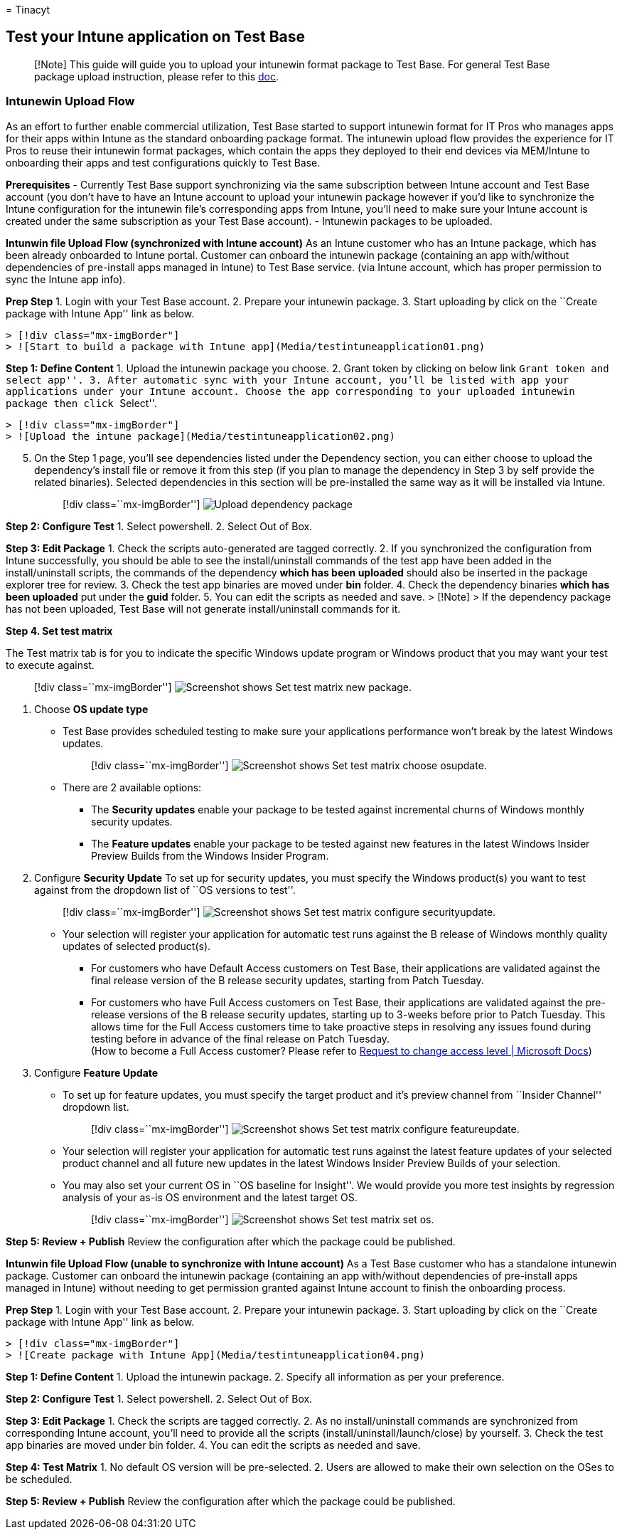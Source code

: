 = 
Tinacyt

== Test your Intune application on Test Base

____
[!Note] This guide will guide you to upload your intunewin format
package to Test Base. For general Test Base package upload instruction,
please refer to this
https://microsoft.sharepoint.com/:w:/t/AzureSUVPCoreTeam/EeHQIT3qA0FKqBDWI5TzmzgBiH2Syz39o5VbY2kdugMn4A?e=Rk1KD9[doc].
____

=== Intunewin Upload Flow

As an effort to further enable commercial utilization, Test Base started
to support intunewin format for IT Pros who manages apps for their apps
within Intune as the standard onboarding package format. The intunewin
upload flow provides the experience for IT Pros to reuse their intunewin
format packages, which contain the apps they deployed to their end
devices via MEM/Intune to onboarding their apps and test configurations
quickly to Test Base.

*Prerequisites* - Currently Test Base support synchronizing via the same
subscription between Intune account and Test Base account (you don’t
have to have an Intune account to upload your intunewin package however
if you’d like to synchronize the Intune configuration for the intunewin
file’s corresponding apps from Intune, you’ll need to make sure your
Intune account is created under the same subscription as your Test Base
account). - Intunewin packages to be uploaded.

*Intunwin file Upload Flow (synchronized with Intune account)* As an
Intune customer who has an Intune package, which has been already
onboarded to Intune portal. Customer can onboard the intunewin package
(containing an app with/without dependencies of pre-install apps managed
in Intune) to Test Base service. (via Intune account, which has proper
permission to sync the Intune app info).

*Prep Step* 1. Login with your Test Base account. 2. Prepare your
intunewin package. 3. Start uploading by click on the ``Create package
with Intune App'' link as below.

....
> [!div class="mx-imgBorder"] 
> ![Start to build a package with Intune app](Media/testintuneapplication01.png) 
....

*Step 1: Define Content* 1. Upload the intunewin package you choose. 2.
Grant token by clicking on below link ``Grant token and select app''. 3.
After automatic sync with your Intune account, you’ll be listed with app
your applications under your Intune account. Choose the app
corresponding to your uploaded intunewin package then click ``Select''.

....
> [!div class="mx-imgBorder"] 
> ![Upload the intune package](Media/testintuneapplication02.png) 
....

[arabic, start=5]
. On the Step 1 page, you’ll see dependencies listed under the
Dependency section, you can either choose to upload the dependency’s
install file or remove it from this step (if you plan to manage the
dependency in Step 3 by self provide the related binaries). Selected
dependencies in this section will be pre-installed the same way as it
will be installed via Intune.
+
____
{empty}[!div class=``mx-imgBorder'']
image:Media/testintuneapplication03.png[Upload dependency package]
____

*Step 2: Configure Test* 1. Select powershell. 2. Select Out of Box.

*Step 3: Edit Package* 1. Check the scripts auto-generated are tagged
correctly. 2. If you synchronized the configuration from Intune
successfully, you should be able to see the install/uninstall commands
of the test app have been added in the install/uninstall scripts, the
commands of the dependency *which has been uploaded* should also be
inserted in the package explorer tree for review. 3. Check the test app
binaries are moved under *bin* folder. 4. Check the dependency binaries
*which has been uploaded* put under the *guid* folder. 5. You can edit
the scripts as needed and save. > [!Note] > If the dependency package
has not been uploaded, Test Base will not generate install/uninstall
commands for it.

*Step 4. Set test matrix*

The Test matrix tab is for you to indicate the specific Windows update
program or Windows product that you may want your test to execute
against.

____
{empty}[!div class=``mx-imgBorder'']
image:Media/settestmatrix01-newpackage.png[Screenshot shows Set test
matrix new package.]
____

[arabic]
. Choose *OS update type*
* Test Base provides scheduled testing to make sure your applications
performance won’t break by the latest Windows updates.
+
____
{empty}[!div class=``mx-imgBorder'']
image:Media/settestmatrix02-chooseosupdate.png[Screenshot shows Set test
matrix choose osupdate.]
____
* There are 2 available options:
** The *Security updates* enable your package to be tested against
incremental churns of Windows monthly security updates.
** The *Feature updates* enable your package to be tested against new
features in the latest Windows Insider Preview Builds from the Windows
Insider Program.
. Configure *Security Update* To set up for security updates, you must
specify the Windows product(s) you want to test against from the
dropdown list of ``OS versions to test''.
+
____
{empty}[!div class=``mx-imgBorder'']
image:Media/settestmatrix03-configuresecurityupdate.png[Screenshot shows
Set test matrix configure securityupdate.]
____
* Your selection will register your application for automatic test runs
against the B release of Windows monthly quality updates of selected
product(s).
** For customers who have Default Access customers on Test Base, their
applications are validated against the final release version of the B
release security updates, starting from Patch Tuesday.
** For customers who have Full Access customers on Test Base, their
applications are validated against the pre-release versions of the B
release security updates, starting up to 3-weeks before prior to Patch
Tuesday. This allows time for the Full Access customers time to take
proactive steps in resolving any issues found during testing before in
advance of the final release on Patch Tuesday. +
(How to become a Full Access customer? Please refer to
link:accesslevel.md[Request to change access level | Microsoft Docs])
. Configure *Feature Update*
* To set up for feature updates, you must specify the target product and
it’s preview channel from ``Insider Channel'' dropdown list.
+
____
{empty}[!div class=``mx-imgBorder'']
image:Media/settestmatrix04-configurefeatureupdate.png[Screenshot shows
Set test matrix configure featureupdate.]
____
* Your selection will register your application for automatic test runs
against the latest feature updates of your selected product channel and
all future new updates in the latest Windows Insider Preview Builds of
your selection.
* You may also set your current OS in ``OS baseline for Insight''. We
would provide you more test insights by regression analysis of your
as-is OS environment and the latest target OS.
+
____
{empty}[!div class=``mx-imgBorder'']
image:Media/settestmatrix05-setos.png[Screenshot shows Set test matrix
set os.]
____

*Step 5: Review + Publish* Review the configuration after which the
package could be published.

*Intunwin file Upload Flow (unable to synchronize with Intune account)*
As a Test Base customer who has a standalone intunewin package. Customer
can onboard the intunewin package (containing an app with/without
dependencies of pre-install apps managed in Intune) without needing to
get permission granted against Intune account to finish the onboarding
process.

*Prep Step* 1. Login with your Test Base account. 2. Prepare your
intunewin package. 3. Start uploading by click on the ``Create package
with Intune App'' link as below.

....
> [!div class="mx-imgBorder"] 
> ![Create package with Intune App](Media/testintuneapplication04.png) 
....

*Step 1: Define Content* 1. Upload the intunewin package. 2. Specify all
information as per your preference.

*Step 2: Configure Test* 1. Select powershell. 2. Select Out of Box.

*Step 3: Edit Package* 1. Check the scripts are tagged correctly. 2. As
no install/uninstall commands are synchronized from corresponding Intune
account, you’ll need to provide all the scripts
(install/uninstall/launch/close) by yourself. 3. Check the test app
binaries are moved under bin folder. 4. You can edit the scripts as
needed and save.

*Step 4: Test Matrix* 1. No default OS version will be pre-selected. 2.
Users are allowed to make their own selection on the OSes to be
scheduled.

*Step 5: Review + Publish* Review the configuration after which the
package could be published.

